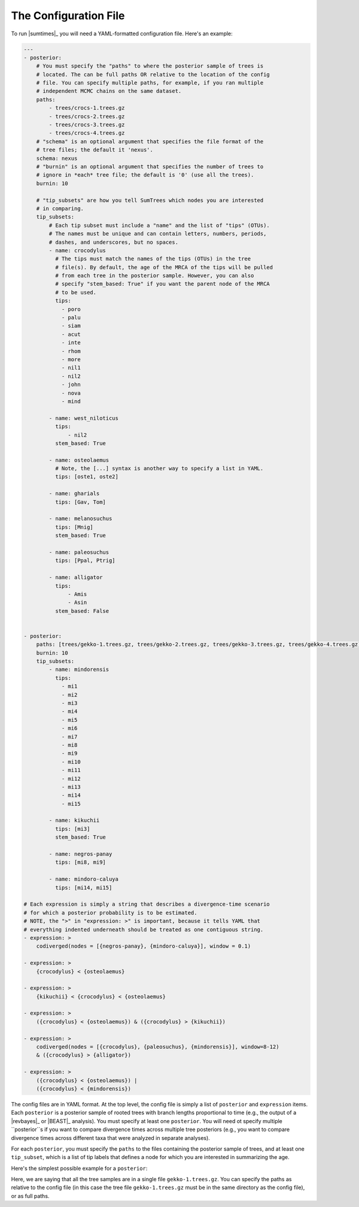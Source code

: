 .. role:: bolditalic
.. role:: hlight 

.. _config:

**********************
The Configuration File
**********************

To run |sumtimes|_ you will need a YAML-formatted configuration file.
Here's an example:

.. code-block:: yaml

    ---
    - posterior:
        # You must specify the "paths" to where the posterior sample of trees is
        # located. The can be full paths OR relative to the location of the config
        # file. You can specify multiple paths, for example, if you ran multiple
        # independent MCMC chains on the same dataset.
        paths:
            - trees/crocs-1.trees.gz
            - trees/crocs-2.trees.gz
            - trees/crocs-3.trees.gz
            - trees/crocs-4.trees.gz
        # "schema" is an optional argument that specifies the file format of the
        # tree files; the default it 'nexus'.
        schema: nexus
        # "burnin" is an optional argument that specifies the number of trees to
        # ignore in *each* tree file; the default is '0' (use all the trees).
        burnin: 10
    
        # "tip_subsets" are how you tell SumTrees which nodes you are interested
        # in comparing.
        tip_subsets:
            # Each tip subset must include a "name" and the list of "tips" (OTUs).
            # The names must be unique and can contain letters, numbers, periods,
            # dashes, and underscores, but no spaces.
            - name: crocodylus
              # The tips must match the names of the tips (OTUs) in the tree
              # file(s). By default, the age of the MRCA of the tips will be pulled
              # from each tree in the posterior sample. However, you can also
              # specify "stem_based: True" if you want the parent node of the MRCA
              # to be used.
              tips:
                - poro
                - palu
                - siam
                - acut
                - inte
                - rhom
                - more
                - nil1
                - nil2
                - john
                - nova
                - mind
    
            - name: west_niloticus
              tips:
                  - nil2
              stem_based: True
    
            - name: osteolaemus
              # Note, the [...] syntax is another way to specify a list in YAML.
              tips: [oste1, oste2]
    
            - name: gharials
              tips: [Gav, Tom]
    
            - name: melanosuchus
              tips: [Mnig]
              stem_based: True
    
            - name: paleosuchus
              tips: [Ppal, Ptrig]
    
            - name: alligator
              tips:
                  - Amis
                  - Asin
              stem_based: False
    
    
    - posterior:
        paths: [trees/gekko-1.trees.gz, trees/gekko-2.trees.gz, trees/gekko-3.trees.gz, trees/gekko-4.trees.gz]
        burnin: 10
        tip_subsets:
            - name: mindorensis
              tips:
                - mi1
                - mi2
                - mi3
                - mi4
                - mi5
                - mi6
                - mi7
                - mi8
                - mi9
                - mi10
                - mi11
                - mi12
                - mi13
                - mi14
                - mi15
    
            - name: kikuchii 
              tips: [mi3]
              stem_based: True
    
            - name: negros-panay
              tips: [mi8, mi9]
    
            - name: mindoro-caluya
              tips: [mi14, mi15]
    
    # Each expression is simply a string that describes a divergence-time scenario
    # for which a posterior probability is to be estimated.
    # NOTE, the ">" in "expression: >" is important, because it tells YAML that
    # everything indented underneath should be treated as one contiguous string.
    - expression: >
        codiverged(nodes = [{negros-panay}, {mindoro-caluya}], window = 0.1)
    
    - expression: >
        {crocodylus} < {osteolaemus}
    
    - expression: >
        {kikuchii} < {crocodylus} < {osteolaemus}
    
    - expression: >
        ({crocodylus} < {osteolaemus}) & ({crocodylus} > {kikuchii})
    
    - expression: >
        codiverged(nodes = [{crocodylus}, {paleosuchus}, {mindorensis}], window=8-12)
        & ({crocodylus} > {alligator})
    
    - expression: >
        ({crocodylus} < {osteolaemus}) |
        ({crocodylus} < {mindorensis})


The config files are in YAML format.
At the top level, the config file is simply a list of ``posterior`` and
``expression`` items.
Each ``posterior`` is a posterior sample of rooted trees with branch lengths
proportional to time (e.g., the output of a |revbayes|_ or |BEAST|_ analysis).
You must specify at least one ``posterior``.
You will need ot specify multiple ``posterior``s if you want to compare
divergence times across multiple tree posteriors (e.g., you want to compare
divergence times across different taxa that were analyzed in separate
analyses).

For each ``posterior``, you must specify the ``paths`` to the files containing
the posterior sample of trees, and at least one ``tip_subset``, which is a list
of tip labels that defines a node for which you are interested in summarizing
the age.

Here's the simplest possible example for a ``posterior``:


.. code-block:: yaml
    - posterior:
        paths: [gekko-1.trees.gz]
        tip_subsets:
            - name: mindorensis
              tips:
                - mi1

Here, we are saying that all the tree samples are in a single file
``gekko-1.trees.gz``.
You can specify the paths as relative to the config file (in this case the tree
file ``gekko-1.trees.gz`` must be in the same directory as the config file), or
as full paths.
